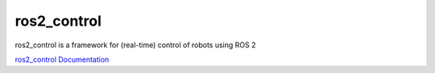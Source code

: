 ============
ros2_control
============
ros2_control is a framework for (real-time) control of robots using ROS 2

`ros2_control Documentation <https://control.ros.org/rolling/index.html>`_